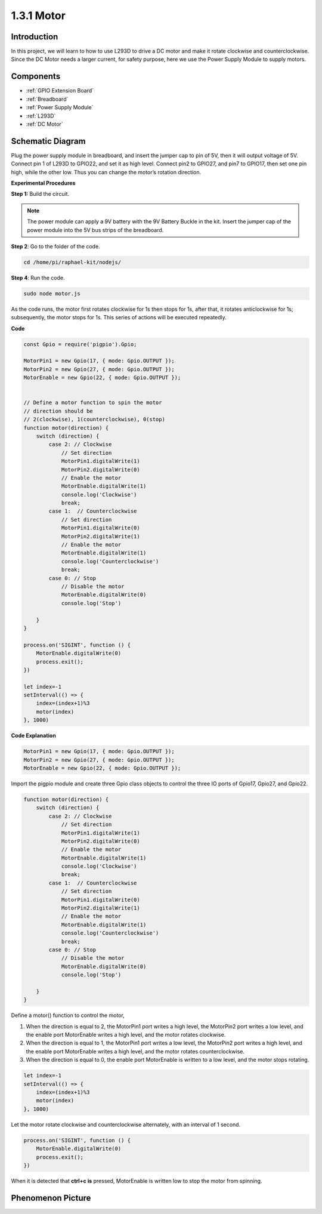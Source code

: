 1.3.1 Motor
=================

Introduction
-----------------

In this project, we will learn to how to use L293D to drive a DC motor
and make it rotate clockwise and counterclockwise. Since the DC Motor
needs a larger current, for safety purpose, here we use the Power Supply
Module to supply motors.

Components
-----------

.. image:: ../img/list_1.3.1.png

* :ref:`GPIO Extension Board`
* :ref:`Breadboard`
* :ref:`Power Supply Module`
* :ref:`L293D`
* :ref:`DC Motor`

Schematic Diagram
------------------

Plug the power supply module in breadboard, and insert the jumper cap to
pin of 5V, then it will output voltage of 5V. Connect pin 1 of L293D to
GPIO22, and set it as high level. Connect pin2 to GPIO27, and pin7 to
GPIO17, then set one pin high, while the other low. Thus you can change
the motor’s rotation direction.

.. image:: ../img/image336.png


**Experimental Procedures**

**Step 1:** Build the circuit.

.. image:: ../img/image117.png


.. note::
    The power module can apply a 9V battery with the 9V Battery
    Buckle in the kit. Insert the jumper cap of the power module into the 5V
    bus strips of the breadboard.

.. image:: ../img/image118.jpeg

**Step 2**: Go to the folder of the code.

.. raw:: html

   <run></run>

.. code-block::

    cd /home/pi/raphael-kit/nodejs/

**Step 4**: Run the code.

.. raw:: html

   <run></run>

.. code-block::

    sudo node motor.js

As the code runs, the motor first rotates clockwise for 1s then stops for 1s, 
after that, it rotates anticlockwise for 1s; subsequently, the motor stops 
for 1s. This series of actions will be executed repeatedly.  


**Code**

.. code-block:: js

    const Gpio = require('pigpio').Gpio;

    MotorPin1 = new Gpio(17, { mode: Gpio.OUTPUT });
    MotorPin2 = new Gpio(27, { mode: Gpio.OUTPUT });
    MotorEnable = new Gpio(22, { mode: Gpio.OUTPUT });


    // Define a motor function to spin the motor
    // direction should be
    // 2(clockwise), 1(counterclockwise), 0(stop)
    function motor(direction) {
        switch (direction) {
            case 2: // Clockwise
                // Set direction
                MotorPin1.digitalWrite(1)
                MotorPin2.digitalWrite(0)
                // Enable the motor
                MotorEnable.digitalWrite(1)
                console.log('Clockwise')
                break;
            case 1:  // Counterclockwise
                // Set direction
                MotorPin1.digitalWrite(0)
                MotorPin2.digitalWrite(1)
                // Enable the motor
                MotorEnable.digitalWrite(1)
                console.log('Counterclockwise')
                break;
            case 0: // Stop
                // Disable the motor
                MotorEnable.digitalWrite(0)
                console.log('Stop')

        }
    }

    process.on('SIGINT', function () {
        MotorEnable.digitalWrite(0)
        process.exit();
    })

    let index=-1
    setInterval(() => {
        index=(index+1)%3
        motor(index)
    }, 1000)    
 

**Code Explanation**

.. code-block:: js

    MotorPin1 = new Gpio(17, { mode: Gpio.OUTPUT });
    MotorPin2 = new Gpio(27, { mode: Gpio.OUTPUT });
    MotorEnable = new Gpio(22, { mode: Gpio.OUTPUT });


Import the pigpio module and create three Gpio class objects to control the three IO ports of Gpio17, Gpio27, and Gpio22.


.. code-block:: js

    function motor(direction) {
        switch (direction) {
            case 2: // Clockwise
                // Set direction
                MotorPin1.digitalWrite(1)
                MotorPin2.digitalWrite(0)
                // Enable the motor
                MotorEnable.digitalWrite(1)
                console.log('Clockwise')
                break;
            case 1:  // Counterclockwise
                // Set direction
                MotorPin1.digitalWrite(0)
                MotorPin2.digitalWrite(1)
                // Enable the motor
                MotorEnable.digitalWrite(1)
                console.log('Counterclockwise')
                break;
            case 0: // Stop
                // Disable the motor
                MotorEnable.digitalWrite(0)
                console.log('Stop')

        }
    }


Define a motor() function to control the motor,

#. When the direction is equal to 2, the MotorPin1 port writes a high level, the MotorPin2 port writes a low level, and the enable port MotorEnable writes a high level, and the motor rotates clockwise.
#. When the direction is equal to 1, the MotorPin1 port writes a low level, the MotorPin2 port writes a high level, and the enable port MotorEnable writes a high level, and the motor rotates counterclockwise.
#. When the direction is equal to 0, the enable port MotorEnable is written to a low level, and the motor stops rotating.  

.. code-block:: js

    let index=-1
    setInterval(() => {
        index=(index+1)%3
        motor(index)
    }, 1000)    

Let the motor rotate clockwise and counterclockwise alternately, with an interval of 1 second.


.. code-block:: js

    process.on('SIGINT', function () {
        MotorEnable.digitalWrite(0)
        process.exit();
    })


When it is detected that **ctrl+c is** pressed,
MotorEnable is written low to stop the motor from spinning.

Phenomenon Picture
------------------

.. image:: ../img/image119.jpeg
